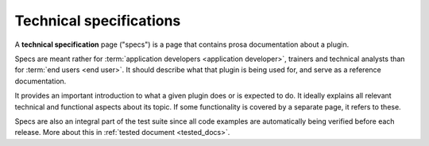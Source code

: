 .. _dev.specs:

========================
Technical specifications
========================

A **technical specification** page ("specs") is a page that contains prosa
documentation about a plugin.

Specs are meant rather for :term:`application developers <application
developer>`, trainers and technical analysts than for :term:`end users <end
user>`. It should describe what that plugin is being used for, and serve as a
reference documentation.

It provides an important introduction to what a given plugin does or is expected
to do. It ideally explains all relevant technical and functional aspects about
its topic. If some functionality is covered by a separate page, it refers
to these.

Specs are also an integral part of the test suite since all code examples are
automatically being verified before each release. More about this in
:ref:`tested document <tested_docs>`.
